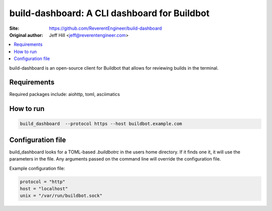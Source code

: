build-dashboard: A CLI dashboard for Buildbot
==============================================

.. image:: https://travis-ci.org/ReverentEngineer/build-dashboard.svg?branch=master
    :target: https://travis-ci.org/ReverentEngineer/build-dashboard

:Site:  https://github.com/ReverentEngineer/build-dashboard
:Original author: Jeff Hill <jeff@reverentengineer.com>


.. contents::
   :local:

build-dashboard is an open-source client for Buildbot that allows for reviewing builds in the terminal.


Requirements
------------

Required packages include: aiohttp, toml, asciimatics

How to run
-------------

.. code-block:: bash

    build_dashboard  --protocol https --host buildbot.example.com

Configuration file
-------------

build_dashboard looks for a TOML-based `.buildbotrc` in the users home directory. If it finds one it, it will use the parameters in the file. Any arguments passed on the command line will override the configuration file.

Example configuration file:

.. code-block:: ini

    protocol = "http"
    host = "localhost"
    unix = "/var/run/buildbot.sock"
